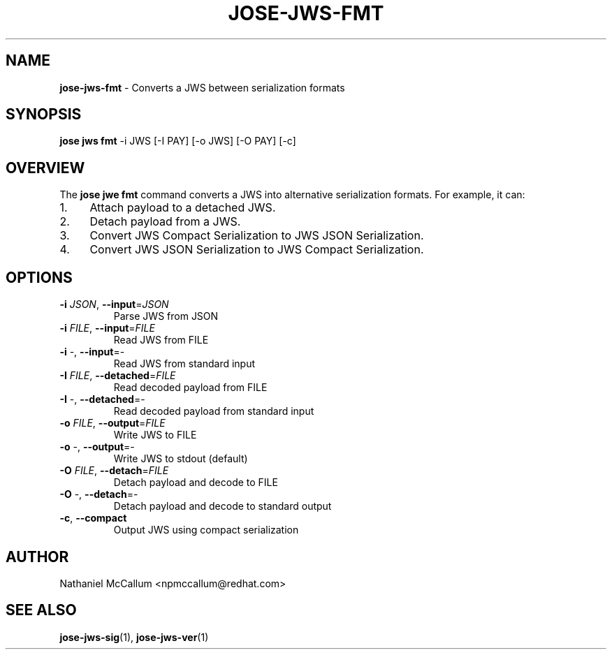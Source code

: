 .\" generated with Ronn/v0.7.3
.\" http://github.com/rtomayko/ronn/tree/0.7.3
.
.TH "JOSE\-JWS\-FMT" "1" "May 2017" "" ""
.
.SH "NAME"
\fBjose\-jws\-fmt\fR \- Converts a JWS between serialization formats
.
.SH "SYNOPSIS"
\fBjose jws fmt\fR \-i JWS [\-I PAY] [\-o JWS] [\-O PAY] [\-c]
.
.SH "OVERVIEW"
The \fBjose jwe fmt\fR command converts a JWS into alternative serialization formats\. For example, it can:
.
.IP "1." 4
Attach payload to a detached JWS\.
.
.IP "2." 4
Detach payload from a JWS\.
.
.IP "3." 4
Convert JWS Compact Serialization to JWS JSON Serialization\.
.
.IP "4." 4
Convert JWS JSON Serialization to JWS Compact Serialization\.
.
.IP "" 0
.
.SH "OPTIONS"
.
.TP
\fB\-i\fR \fIJSON\fR, \fB\-\-input\fR=\fIJSON\fR
Parse JWS from JSON
.
.TP
\fB\-i\fR \fIFILE\fR, \fB\-\-input\fR=\fIFILE\fR
Read JWS from FILE
.
.TP
\fB\-i\fR \-, \fB\-\-input\fR=\-
Read JWS from standard input
.
.TP
\fB\-I\fR \fIFILE\fR, \fB\-\-detached\fR=\fIFILE\fR
Read decoded payload from FILE
.
.TP
\fB\-I\fR \-, \fB\-\-detached\fR=\-
Read decoded payload from standard input
.
.TP
\fB\-o\fR \fIFILE\fR, \fB\-\-output\fR=\fIFILE\fR
Write JWS to FILE
.
.TP
\fB\-o\fR \-, \fB\-\-output\fR=\-
Write JWS to stdout (default)
.
.TP
\fB\-O\fR \fIFILE\fR, \fB\-\-detach\fR=\fIFILE\fR
Detach payload and decode to FILE
.
.TP
\fB\-O\fR \-, \fB\-\-detach\fR=\-
Detach payload and decode to standard output
.
.TP
\fB\-c\fR, \fB\-\-compact\fR
Output JWS using compact serialization
.
.SH "AUTHOR"
Nathaniel McCallum <npmccallum@redhat\.com>
.
.SH "SEE ALSO"
\fBjose\-jws\-sig\fR(1), \fBjose\-jws\-ver\fR(1)
